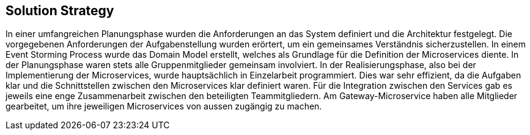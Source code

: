 ifndef::imagesdir[:imagesdir: ../images]

// Gewählter Lösungsansatz mit Begründung beschreiben. Gefragt ist eine sehr kurze Zusammenfassung.

[[section-solution-strategy]]
== Solution Strategy

In einer umfangreichen Planungsphase wurden die Anforderungen an das System definiert und die Architektur festgelegt.
Die vorgegebenen Anforderungen der Aufgabenstellung wurden erörtert, um ein gemeinsames Verständnis sicherzustellen.
In einem Event Storming Process wurde das Domain Model erstellt, welches als Grundlage für die Definition der Microservices diente.
In der Planungsphase waren stets alle Gruppenmitglieder gemeinsam involviert.
In der Realisierungsphase, also bei der Implementierung der Microservices, wurde hauptsächlich in Einzelarbeit programmiert.
Dies war sehr effizient, da die Aufgaben klar und die Schnittstellen zwischen den Microservices klar definiert waren.
Für die Integration zwischen den Services gab es jeweils eine enge Zusammenarbeit zwischen den beteiligten Teammitgliedern.
Am Gateway-Microservice haben alle Mitglieder gearbeitet, um ihre jeweiligen Microservices von aussen zugängig zu machen.